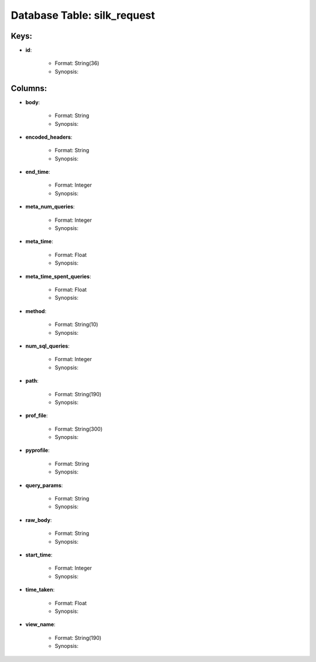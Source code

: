 .. File generated by /opt/cloudscheduler/utilities/schema_doc - DO NOT EDIT
..
.. To modify the contents of this file:
..   1. edit the template file ".../cloudscheduler/docs/schema_doc/tables/silk_request.yaml"
..   2. run the utility ".../cloudscheduler/utilities/schema_doc"
..

Database Table: silk_request
============================



Keys:
^^^^^^^^

* **id**:

   * Format: String(36)
   * Synopsis:


Columns:
^^^^^^^^

* **body**:

   * Format: String
   * Synopsis:

* **encoded_headers**:

   * Format: String
   * Synopsis:

* **end_time**:

   * Format: Integer
   * Synopsis:

* **meta_num_queries**:

   * Format: Integer
   * Synopsis:

* **meta_time**:

   * Format: Float
   * Synopsis:

* **meta_time_spent_queries**:

   * Format: Float
   * Synopsis:

* **method**:

   * Format: String(10)
   * Synopsis:

* **num_sql_queries**:

   * Format: Integer
   * Synopsis:

* **path**:

   * Format: String(190)
   * Synopsis:

* **prof_file**:

   * Format: String(300)
   * Synopsis:

* **pyprofile**:

   * Format: String
   * Synopsis:

* **query_params**:

   * Format: String
   * Synopsis:

* **raw_body**:

   * Format: String
   * Synopsis:

* **start_time**:

   * Format: Integer
   * Synopsis:

* **time_taken**:

   * Format: Float
   * Synopsis:

* **view_name**:

   * Format: String(190)
   * Synopsis:

